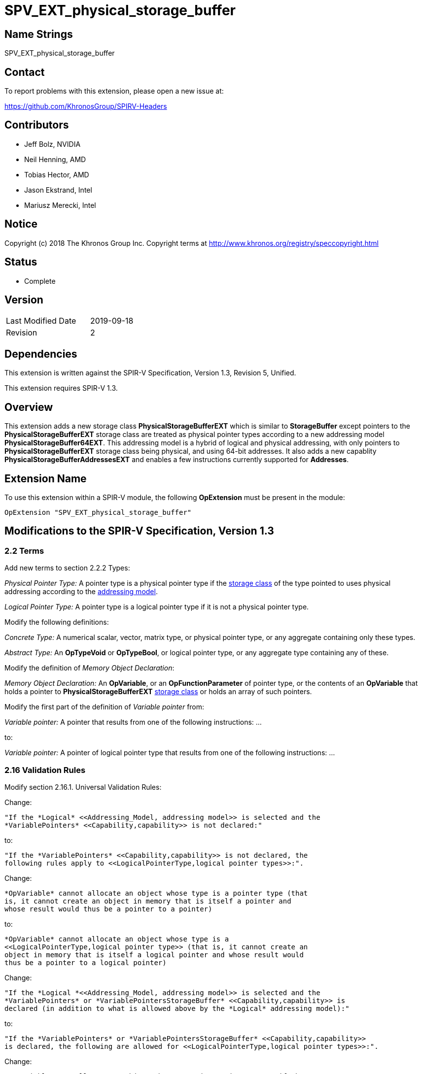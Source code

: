 SPV_EXT_physical_storage_buffer
===============================

Name Strings
------------

SPV_EXT_physical_storage_buffer

Contact
-------

To report problems with this extension, please open a new issue at:

https://github.com/KhronosGroup/SPIRV-Headers

Contributors
------------

- Jeff Bolz, NVIDIA
- Neil Henning, AMD
- Tobias Hector, AMD
- Jason Ekstrand, Intel
- Mariusz Merecki, Intel

Notice
------

Copyright (c) 2018 The Khronos Group Inc. Copyright terms at
http://www.khronos.org/registry/speccopyright.html

Status
------

- Complete

Version
-------

[width="40%",cols="25,25"]
|========================================
| Last Modified Date | 2019-09-18
| Revision           | 2
|========================================

Dependencies
------------

This extension is written against the SPIR-V Specification,
Version 1.3, Revision 5, Unified.

This extension requires SPIR-V 1.3.

Overview
--------

This extension adds a new storage class *PhysicalStorageBufferEXT* which is
similar to *StorageBuffer* except pointers to the *PhysicalStorageBufferEXT*
storage class are treated as physical pointer types according to a new
addressing model *PhysicalStorageBuffer64EXT*. This addressing model is a
hybrid of logical and physical addressing, with only pointers to
*PhysicalStorageBufferEXT* storage class being physical, and using 64-bit
addresses. It also adds a new capablity *PhysicalStorageBufferAddressesEXT*
and enables a few instructions currently supported for *Addresses*.

Extension Name
--------------

To use this extension within a SPIR-V module, the following
*OpExtension* must be present in the module:

----
OpExtension "SPV_EXT_physical_storage_buffer"
----

Modifications to the SPIR-V Specification, Version 1.3
------------------------------------------------------

2.2 Terms
~~~~~~~~~

Add new terms to section 2.2.2 Types:

[[PhysicalPointerType]]'Physical Pointer Type:' A pointer type is a physical
pointer type if the <<Storage_Class, storage class>> of the type pointed to uses physical
addressing according to the <<Addressing_Model, addressing model>>.

[[LogicalPointerType]]'Logical Pointer Type:' A pointer type is a logical
pointer type if it is not a physical pointer type.

Modify the following definitions:

[[ConcreteType]]'Concrete Type:' A numerical scalar, vector, matrix type,
or physical pointer type, or any aggregate containing only these types.

[[AbstractType]]'Abstract Type:' An *OpTypeVoid* or *OpTypeBool*, or logical
pointer type, or any aggregate type containing any of these.

Modify the definition of 'Memory Object Declaration':

[[MemoryObjectDeclaration]]'Memory Object Declaration:' An *OpVariable*, or
an *OpFunctionParameter* of pointer type, or the contents of an *OpVariable*
that holds a pointer to *PhysicalStorageBufferEXT* <<Storage_Class, storage class>>
or holds an array of such pointers.

Modify the first part of the definition of 'Variable pointer' from:

[[VariablePointer]]'Variable pointer:' A pointer that results from one of the
following instructions: ...

to:

[[VariablePointer]]'Variable pointer:' A pointer of logical pointer type that
results from one of the following instructions: ...

2.16 Validation Rules
~~~~~~~~~~~~~~~~~~~~~

Modify section 2.16.1. Universal Validation Rules:

Change:

    "If the *Logical* <<Addressing_Model, addressing model>> is selected and the
    *VariablePointers* <<Capability,capability>> is not declared:"

to:

    "If the *VariablePointers* <<Capability,capability>> is not declared, the
    following rules apply to <<LogicalPointerType,logical pointer types>>:".


Change:

    *OpVariable* cannot allocate an object whose type is a pointer type (that
    is, it cannot create an object in memory that is itself a pointer and
    whose result would thus be a pointer to a pointer)

to:

    *OpVariable* cannot allocate an object whose type is a
    <<LogicalPointerType,logical pointer type>> (that is, it cannot create an
    object in memory that is itself a logical pointer and whose result would
    thus be a pointer to a logical pointer)


Change:

    "If the *Logical *<<Addressing_Model, addressing model>> is selected and the
    *VariablePointers* or *VariablePointersStorageBuffer* <<Capability,capability>> is
    declared (in addition to what is allowed above by the *Logical* addressing model):"

to:

    "If the *VariablePointers* or *VariablePointersStorageBuffer* <<Capability,capability>>
    is declared, the following are allowed for <<LogicalPointerType,logical pointer types>>:".


Change:

    *OpVariable* can allocate an object whose type is a pointer type, if the
    <<Storage_Class, Storage Class>> of the *OpVariable* is one of the
    following: ...

to:

    *OpVariable* can allocate an object whose type is a
    <<LogicalPointerType,logical pointer type>>, if the
    <<Storage_Class, Storage Class>> of the *OpVariable* is one of the
    following: ...


Change:

    A <<VariablePointer,variable pointer>> with the Logical addressing model cannot ...

to:

    A <<VariablePointer,variable pointer>> cannot ...

Add the following rules:

If the <<Addressing_Model, addressing model>> is not *PhysicalStorageBuffer64EXT*, then the
*PhysicalStorageBufferEXT* <<Storage_Class, storage class>> must not be used.

Add *PhysicalStorageBufferEXT* to the list of <<Storage_Class, storage classes>> that support
atomic access.

*OpVariable* must not use a <<Storage_Class, storage class>> of *PhysicalStorageBufferEXT*.

If an *OpVariable*'s pointee type is a pointer (or array of pointers) in
*PhysicalStorageBufferEXT* <<Storage_Class, storage class>>, then the variable must be decorated
with exactly one of *AliasedPointerEXT* or *RestrictPointerEXT*.

If an *OpFunctionParameter* is a pointer (or array of pointers) in
*PhysicalStorageBufferEXT* <<Storage_Class, storage class>>, then the function parameter must be
decorated with exactly one of *Aliased* or *Restrict*.

If an *OpFunctionParameter* is a pointer (or array of pointers) and its
pointee type is a pointer in *PhysicalStorageBufferEXT* <<Storage_Class, storage class>>, then
the function parameter must be decorated with exactly one of
*AliasedPointerEXT* or *RestrictPointerEXT*.

Any pointer value whose <<Storage_Class, storage class>> is *PhysicalStorageBufferEXT* and that
points to a matrix or an array of matrices or a row or element of a matrix must be the result of
an *OpAccessChain* or *OpPtrAccessChain* instruction whose base is a structure type (or
recursively must be the result of a sequence of only access chains from a structure to the final
value). Such a pointer must only be used as the 'Pointer' operand to *OpLoad* or *OpStore*.

The result of *OpConstantNull* must not be a pointer into the *PhysicalStorageBufferEXT*
storage class.

When used with SPIR-V 1.4 or higher, operands to *OpPtrEqual*, *OpPtrNotEqual*, and *OpPtrDiff*
must not be pointers into the *PhysicalStorageBufferEXT* storage class.

Modify section 2.16.2. Validation Rules for Shader Capabilities:

Add *PhysicalStorageBufferEXT* to the list of <<Storage_Class, storage classes>> in which
composite objects must be explicitly laid out.

Add *PhysicalStorageBufferEXT* to the list of <<Storage_Class, storage classes>> to which the
result of a *FPRoundingMode*-decorated conversion instruction can be stored.

2.18 Memory Model
~~~~~~~~~~~~~~~~~

Modify section 2.18.2. Aliasing:

Replace the paragraph about *Simple*, *GLSL*, and *VulkanKHR* memory models:

The *Simple*, *GLSL*, and *VulkanKHR* memory models can assume that aliasing
is generally not present between the <<MemoryObjectDeclaration,memory object declarations>>.
Specifically, the consumer is free to assume aliasing is not present between
memory object declarations, unless the memory object declarations explicitly
indicate they alias.

Aliasing is indicated by applying the *Aliased* <<Decoration,decoration>> to a memory object
declaration's <id>, for *OpVariable* and *OpFunctionParameter* <id>s.
Applying *Restrict* is allowed, but has no effect.

For variables holding *PhysicalStorageBufferEXT* pointers, applying the
*AliasedPointerEXT* decoration on the *OpVariable* <id> indicates that the
*PhysicalStorageBufferEXT* pointers are potentially aliased. Applying
*RestrictPointerEXT* is allowed, but has no effect. Variables holding
*PhysicalStorageBufferEXT* pointers must be decorated as either
*AliasedPointerEXT* or *RestrictPointerEXT*.

Only those memory object declarations decorated with *Aliased* or
*AliasedPointerEXT* may alias each other.

Modify the Aliasing table in section 2.18.2:

Add a new row for *PhysicalStorageBufferEXT* that is a copy of
*StorageBuffer*. Add *PhysicalStorageBufferEXT* everywhere *StorageBuffer* is
used in the "Second Storage Classes" column.

Add to the description of the Aliasing table:

For the *PhysicalStorageBufferEXT* <<Storage_Class, storage class>>, *OpVariable* is understood
to mean the *PhysicalStorageBufferEXT* pointer value(s) stored in the
variable. An *Aliased* *PhysicalStorageBufferEXT* pointer stored in a
*Function* variable can potentially alias with other variables in the same
function, or with global variables or function parameters.


3.4 Addressing Model
~~~~~~~~~~~~~~~~~~~~

--
[options="header"]
|====
2+^| Addressing Model ^| Enabling Capabilities
| 5348 | *PhysicalStorageBuffer64EXT* +
Indicates pointers whose <<Storage_Class, storage classes>> are *PhysicalStorageBufferEXT*
are physical pointer types with address width equal to 64 bits, and pointers to all other
<<Storage_Class, storage classes>> are logical.
| *PhysicalStorageBufferAddressesEXT*
|====
--

3.7 Storage Class
~~~~~~~~~~~~~~~~~

--
[options="header"]
|====
2+^| Storage Class ^| Enabling Capabilities
| 5349 | *PhysicalStorageBufferEXT* +
Shared externally, readable and writable, visible across all functions in all
invocations in all work groups. Graphics storage buffers using physical
addressing.
| *PhysicalStorageBufferAddressesEXT*
|====
--

3.20 Decorations
~~~~~~~~~~~~~~~~

--
[cols="1^,10,6^,2*2",options="header",width = "100%"]
|====
2+^.^| Decoration | Enabling Capabilities 2+<.^| Extra Operands
| 5355 | *RestrictPointerEXT* +
Apply to an *OpVariable*, to indicate the compiler may compile as if there
is no aliasing of the pointer stored in the variable. See the <<AliasingSection,Aliasing>>
section for more detail.
|*PhysicalStorageBufferAddressesEXT* 2+|
| 5356 | *AliasedPointerEXT* +
Apply to an *OpVariable*, to indicate the compiler is to generate accesses to
the pointer stored in the variable that work correctly in the presence of
aliasing. See the Aliasing section for more detail.
|*PhysicalStorageBufferAddressesEXT* 2+|
|====
--


3.25 Memory Semantics <id>
~~~~~~~~~~~~~~~~~~~~~~~~~~

Add *PhysicalStorageBufferEXT* to the list of storage classes synchronized by
*UniformMemory*.

3.26 Memory Access
~~~~~~~~~~~~~~~~~~

Add to the description of 'Aligned':

Valid values are defined by the execution environment.

3.31 Capabilities
~~~~~~~~~~~~~~~~~

Modify Section 3.31, "Capability", adding these rows to the Capability table:

--
[options="header"]
|====
2+^| Capability ^| Enabling Capabilities
| 5347 | *PhysicalStorageBufferAddressesEXT* +
| *Shader*
|====
--

Add *PhysicalStorageBufferEXT* to the list of storage classes for the
*StorageBuffer16BitAccess*, *UniformAndStorageBuffer16BitAccess*, 
*StorageBuffer8BitAccess*, and *UniformAndStorageBuffer8BitAccess*
capabilities.


Instructions
~~~~~~~~~~~~

Modify the *OpTypeForwardPointer*, *OpConvertUToPtr*, *OpConvertPtrToU*, and
*OpPtrAccessChain* instructions to add *PhysicalStorageBufferAddressesEXT* to
their capability lists.

Modify *OpConvertUToPtr* to require that the result type must be a physical
pointer type.

Modify *OpConvertPtrToU* to require that the 'Pointer' operand must have a
physical pointer type.

Issues
------

1) How can we support comparing pointers to "null"?

Resolution: This can be accomplished by converting the pointer to an integer
with OpConvertPtrToU. But as mentioned in issue (5), doing so requires the
*Int64* capability.

2) Should we define a null pointer value in memory?

Discussion: The environment spec can define a particular bit pattern for
NULL, the core SPIR-V spec should not.

Resolution: SPIR-V doesn't define it, but Vulkan defines it to 0.

3) Can we reuse *Aligned* to specify a minimum alignment on a load/store?

Resolution: The SPIR-V spec will be changed to say that the meaning of
*Aligned* is defined by the execution environment, and Vulkan will define
it to be the minimum alignment, at least for physical storage buffer
pointers.

4) Which instructions from *Addresses* don't we need?

Discussion: *OpSizeOf* seems unnecessary without polymorphism in the high
level language. Variable pointers doesn't enable *OpInBoundsPtrAccessChain*,
do we need it? *OpCopyMemorySized*? *MaxByteOffset(Id)* decorations?

Resolution: Omit all of them listed above, as they are not strictly needed.

5) Does this extension depend on the *Int64* capability?

Resolution: This extension can be used without *Int64*, but *OpConvertUToPtr*
and *OpConvertPtrToU* can't be used in that case.

6) How do Coherent/Volatile work?

Resolution: We rely on the per-instruction availability/visibility and
volatile memory access operands and image operands, many of which were added
by the SPV_KHR_vulkan_memory_model extension. So that extension must be used
to get coherent/volatile access.

7) What changes are needed to the Aliasing section?

Resolution: Pointers to the PhysicalStorageBufferEXT storage class don't
quite fit the pre-existing definitions because the pointer is not created by
OpVariable, rather it is loaded from memory or generated with
OpConvertUToPtr. So we extend the definition of a memory object declaration
to include a variable that holds a PhysicalStorageBufferEXT pointer, and add
a way to decorate that the object in the variable is aliased/restrict rather
than just the variable itself.

Revision History
----------------

[cols="5,15,15,70"]
[grid="rows"]
[options="header"]
|========================================
|Rev|Date|Author|Changes
|1|2018-12-07|Jeff Bolz|Initial revision
|2|2019-09-18|David Neto|Interaction with OpConstantNull, and new SPIR-V 1.4 instructions
|========================================

